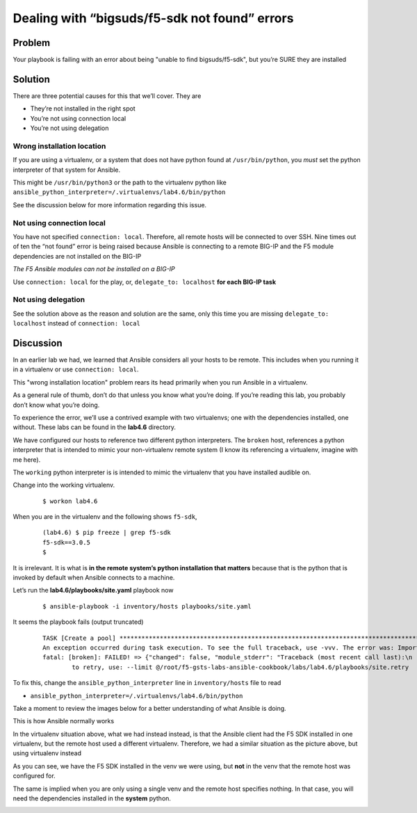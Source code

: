 Dealing with “bigsuds/f5-sdk not found” errors
==============================================

Problem
-------

Your playbook is failing with an error about being "unable to find bigsuds/f5-sdk",
but you’re SURE they are installed

Solution
--------

There are three potential causes for this that we’ll cover. They are

* They’re not installed in the right spot
* You’re not using connection local
* You’re not using delegation

Wrong installation location
```````````````````````````

If you are using a virtualenv, or a system that does not have python found at
``/usr/bin/python``, you *must* set the python interpreter of that system for Ansible.

This might be ``/usr/bin/python3`` or the path to the virtualenv python like
``ansible_python_interpreter=/.virtualenvs/lab4.6/bin/python``

See the discussion below for more information regarding this issue.

Not using connection local
``````````````````````````

You have not specified ``connection: local``. Therefore, all remote hosts will be connected to over SSH. Nine times out of ten the “not found” error is being raised because Ansible is connecting to a remote BIG-IP and the F5 module dependencies are not installed on the BIG-IP

*The F5 Ansible modules can not be installed on a BIG-IP*

Use ``connection: local`` for the play, or, ``delegate_to: localhost``
**for each BIG-IP task**

Not using delegation
````````````````````

See the solution above as the reason and solution are the same, only this time
you are missing ``delegate_to: localhost`` instead of ``connection: local``

Discussion
----------

In an earlier lab we had, we learned that Ansible considers all your hosts to be
remote. This includes when you running it in a virtualenv or use ``connection: local``.

This "wrong installation location" problem rears its head primarily when you run
Ansible in a virtualenv.

As a general rule of thumb, don’t do that unless you know what you’re doing. If
you’re reading this lab, you probably don’t know what you’re doing.

To experience the error, we’ll use a contrived example with two virtualenvs; one
with the dependencies installed, one without. These labs can be found in the **lab4.6**
directory.

We have configured our hosts to reference two different python interpreters.
The ``broken`` host, references a python interpreter that is intended to mimic your
non-virtualenv remote system (I know its referencing a virtualenv, imagine with me here).

The ``working`` python interpreter is is intended to mimic the virtualenv that you
have installed audible on.

Change into the working virtualenv.

  ::

   $ workon lab4.6

When you are in the virtualenv and the following shows ``f5-sdk``,

  ::

   (lab4.6) $ pip freeze | grep f5-sdk
   f5-sdk==3.0.5
   $

It is irrelevant. It is what is **in the remote system’s python installation that matters**
because that is the python that is invoked by default when Ansible connects to a machine.

Let’s run the **lab4.6/playbooks/site.yaml** playbook now

  ::

   $ ansible-playbook -i inventory/hosts playbooks/site.yaml

It seems the playbook fails (output truncated)

  ::

   TASK [Create a pool] ****************************************************************************************************************
   An exception occurred during task execution. To see the full traceback, use -vvv. The error was: ImportError: No module named netaddr
   fatal: [broken]: FAILED! => {"changed": false, "module_stderr": "Traceback (most recent call last):\n  File \"/tmp/ansible__3fdUX/ans
           to retry, use: --limit @/root/f5-gsts-labs-ansible-cookbook/labs/lab4.6/playbooks/site.retry

To fix this, change the ``ansible_python_interpreter`` line in ``inventory/hosts``
file to read

* ``ansible_python_interpreter=/.virtualenvs/lab4.6/bin/python``

Take a moment to review the images below for a better understanding of what Ansible
is doing.

This is how Ansible normally works

|image1|

In the virtualenv situation above, what we had instead instead, is that the Ansible
client had the F5 SDK installed in one virtualenv, but the remote host used a different
virtualenv. Therefore, we had a similar situation as the picture above, but using
virtualenv instead

|image2|

As you can see, we have the F5 SDK installed in the venv we were using, but **not** in
the venv that the remote host was configured for.

The same is implied when you are only using a single venv and the remote host specifies
nothing. In that case, you will need the dependencies installed in the **system** python.

|image3|


.. |image1| image:: /_static/class1/lab4.6.1.png
   :height: 4in
   :width: 6in
.. |image2| image:: /_static/class1/lab4.6.2.png
   :height: 4in
   :width: 6in
.. |image3| image:: /_static/class1/lab4.6.3.png
   :height: 4in
   :width: 6in